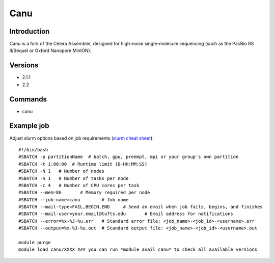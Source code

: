 .. _backbone-label:

Canu
==============================

Introduction
~~~~~~~~
Canu is a fork of the Celera Assembler, designed for high-noise single-molecule sequencing (such as the PacBio RS II/Sequel or Oxford Nanopore MinION).

Versions
~~~~~~~~
- 2.1.1
- 2.2

Commands
~~~~~~~
- canu

Example job
~~~~~
Adjust slurm options based on job requirements (`slurm cheat sheet <https://slurm.schedmd.com/pdfs/summary.pdf>`_)::

 #!/bin/bash
 #SBATCH -p partitionName  # batch, gpu, preempt, mpi or your group's own partition
 #SBATCH -t 1:00:00  # Runtime limit (D-HH:MM:SS)
 #SBATCH -N 1	# Number of nodes
 #SBATCH -n 1	# Number of tasks per node 
 #SBATCH -c 4	# Number of CPU cores per task
 #SBATCH --mem=8G	# Memory required per node
 #SBATCH --job-name=canu	# Job name
 #SBATCH --mail-type=FAIL,BEGIN,END	# Send an email when job fails, begins, and finishes
 #SBATCH --mail-user=your.email@tufts.edu	# Email address for notifications
 #SBATCH --error=%x-%J-%u.err	# Standard error file: <job_name>-<job_id>-<username>.err
 #SBATCH --output=%x-%J-%u.out	# Standard output file: <job_name>-<job_id>-<username>.out

 module purge
 module load canu/XXXX ### you can run *module avail canu* to check all available versions
